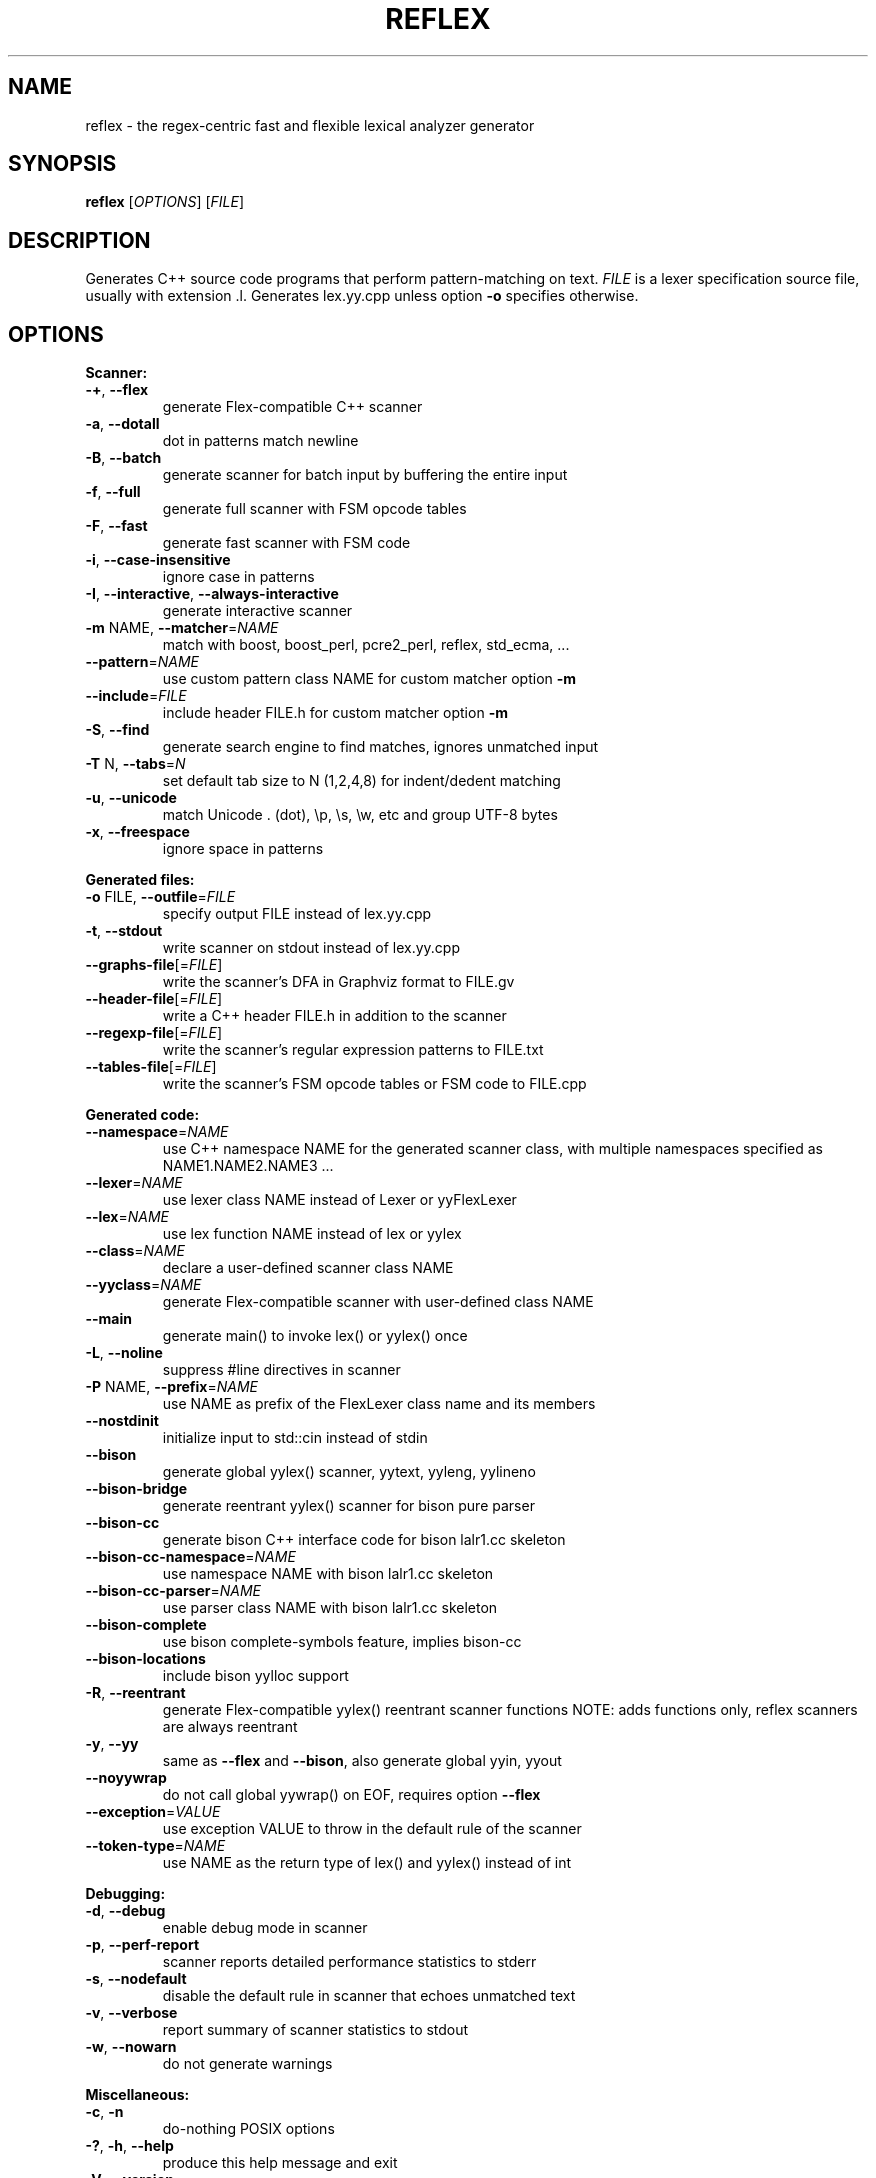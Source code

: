 .TH REFLEX "1" "March 31, 2020" "reflex 1.6.6" "User Commands"
.SH NAME
reflex \- the regex\-centric fast and flexible lexical analyzer generator
.SH SYNOPSIS
.B reflex
[\fIOPTIONS\fR] [\fIFILE\fR]
.SH DESCRIPTION
Generates C++ source code programs that perform pattern\-matching on text.
\fIFILE\fR is a lexer specification source file, usually with extension .l.
Generates lex.yy.cpp unless option \fB-o\fR specifies otherwise.
.SH OPTIONS
.PP
.B Scanner:
.TP
  \fB\-+\fR, \fB\-\-flex\fR
generate Flex\-compatible C++ scanner
.TP
  \fB\-a\fR, \fB\-\-dotall\fR
dot in patterns match newline
.TP
  \fB\-B\fR, \fB\-\-batch\fR
generate scanner for batch input by buffering the entire input
.TP
  \fB\-f\fR, \fB\-\-full\fR
generate full scanner with FSM opcode tables
.TP
  \fB\-F\fR, \fB\-\-fast\fR
generate fast scanner with FSM code
.TP
  \fB\-i\fR, \fB\-\-case\-insensitive\fR
ignore case in patterns
.TP
  \fB\-I\fR, \fB\-\-interactive\fR, \fB\-\-always\-interactive\fR
generate interactive scanner
.TP
  \fB\-m\fR NAME, \fB\-\-matcher\fR=\fINAME\fR
match with boost, boost_perl, pcre2_perl, reflex, std_ecma, ...
.TP
  \fB\-\-pattern\fR=\fINAME\fR
use custom pattern class NAME for custom matcher option \fB\-m\fR
.TP
  \fB\-\-include\fR=\fIFILE\fR
include header FILE.h for custom matcher option \fB\-m\fR
.TP
  \fB\-S\fR, \fB\-\-find\fR
generate search engine to find matches, ignores unmatched input
.TP
  \fB\-T\fR N, \fB\-\-tabs\fR=\fIN\fR
set default tab size to N (1,2,4,8) for indent/dedent matching
.TP
  \fB\-u\fR, \fB\-\-unicode\fR
match Unicode . (dot), \\p, \\s, \\w, etc and group UTF\-8 bytes
.TP
  \fB\-x\fR, \fB\-\-freespace\fR
ignore space in patterns
.PP
.B Generated files:
.TP
  \fB\-o\fR FILE, \fB\-\-outfile\fR=\fIFILE\fR
specify output FILE instead of lex.yy.cpp
.TP
  \fB\-t\fR, \fB\-\-stdout\fR
write scanner on stdout instead of lex.yy.cpp
.TP
  \fB\-\-graphs\-file\fR[=\fI\fR\fIFILE\fR]
write the scanner's DFA in Graphviz format to FILE.gv
.TP
  \fB\-\-header\-file\fR[=\fI\fR\fIFILE\fR]
write a C++ header FILE.h in addition to the scanner
.TP
  \fB\-\-regexp\-file\fR[=\fI\fR\fIFILE\fR]
write the scanner's regular expression patterns to FILE.txt
.TP
  \fB\-\-tables\-file\fR[=\fI\fR\fIFILE\fR]
write the scanner's FSM opcode tables or FSM code to FILE.cpp
.PP
.B Generated code:
.TP
  \fB\-\-namespace\fR=\fINAME\fR
use C++ namespace NAME for the generated scanner class, with
multiple namespaces specified as NAME1.NAME2.NAME3 ...
.TP
  \fB\-\-lexer\fR=\fINAME\fR
use lexer class NAME instead of Lexer or yyFlexLexer
.TP
  \fB\-\-lex\fR=\fINAME\fR
use lex function NAME instead of lex or yylex
.TP
  \fB\-\-class\fR=\fINAME\fR
declare a user\-defined scanner class NAME
.TP
  \fB\-\-yyclass\fR=\fINAME\fR
generate Flex\-compatible scanner with user\-defined class NAME
.TP
  \fB\-\-main\fR
generate main() to invoke lex() or yylex() once
.TP
  \fB\-L\fR, \fB\-\-noline\fR
suppress #line directives in scanner
.TP
  \fB\-P\fR NAME, \fB\-\-prefix\fR=\fINAME\fR
use NAME as prefix of the FlexLexer class name and its members
.TP
  \fB\-\-nostdinit\fR
initialize input to std::cin instead of stdin
.TP
  \fB\-\-bison\fR
generate global yylex() scanner, yytext, yyleng, yylineno
.TP
  \fB\-\-bison\-bridge\fR
generate reentrant yylex() scanner for bison pure parser
.TP
  \fB\-\-bison\-cc\fR
generate bison C++ interface code for bison lalr1.cc skeleton
.TP
  \fB\-\-bison\-cc\-namespace\fR=\fINAME\fR
use namespace NAME with bison lalr1.cc skeleton
.TP
  \fB\-\-bison\-cc\-parser\fR=\fINAME\fR
use parser class NAME with bison lalr1.cc skeleton
.TP
  \fB\-\-bison\-complete\fR
use bison complete\-symbols feature, implies bison\-cc
.TP
  \fB\-\-bison\-locations\fR
include bison yylloc support
.TP
  \fB\-R\fR, \fB\-\-reentrant\fR
generate Flex\-compatible yylex() reentrant scanner functions
NOTE: adds functions only, reflex scanners are always reentrant
.TP
  \fB\-y\fR, \fB\-\-yy\fR
same as \fB\-\-flex\fR and \fB\-\-bison\fR, also generate global yyin, yyout
.TP
  \fB\-\-noyywrap\fR
do not call global yywrap() on EOF, requires option \fB\-\-flex\fR
.TP
  \fB\-\-exception\fR=\fIVALUE\fR
use exception VALUE to throw in the default rule of the scanner
.TP
  \fB\-\-token\-type\fR=\fINAME\fR
use NAME as the return type of lex() and yylex() instead of int
.PP
.B Debugging:
.TP
  \fB\-d\fR, \fB\-\-debug\fR
enable debug mode in scanner
.TP
  \fB\-p\fR, \fB\-\-perf\-report\fR
scanner reports detailed performance statistics to stderr
.TP
  \fB\-s\fR, \fB\-\-nodefault\fR
disable the default rule in scanner that echoes unmatched text
.TP
  \fB\-v\fR, \fB\-\-verbose\fR
report summary of scanner statistics to stdout
.TP
  \fB\-w\fR, \fB\-\-nowarn\fR
do not generate warnings
.PP
.B Miscellaneous:
.TP
  \fB\-c\fR, \fB\-n\fR
do\-nothing POSIX options
.TP
  \fB\-?\fR, \fB\-h\fR, \fB\-\-help\fR
produce this help message and exit
.TP
  \fB\-V\fR, \fB\-\-version\fR
report reflex version and exit
.PP
.B Lex/Flex\-like options that are enabled by default or have no effect:
.TP
  \fB\-\-c++\fR                  default
.TP
  \fB\-\-lex\-compat\fR           n/a
.TP
  \fB\-\-never\-interactive\fR    default
.TP
  \fB\-\-nounistd\fR             n/a
.TP
  \fB\-\-posix\-compat\fR         n/a
.TP
  \fB\-\-stack\fR                n/a
.TP
  \fB\-\-warn\fR                 default
.TP
  \fB\-\-yylineno\fR             default
.TP
  \fB\-\-yymore\fR               default
.TP
  \fB\-\-7bit\fR                 n/a
.TP
  \fB\-\-8bit\fR                 default
.SH DEPENDENCIES
None, except when option \fB-m\fR specifies an external pattern\-matcher engine
such as boost that requires the Boost.Regex library installed.
.SH "DOCUMENTATION"
The full documentation for \fBreflex\fR is maintained as a Doxygen\-generated
manual reflex/doc/html/index.html located in the source directory of the reflex
installation.  Or visit:
.IP
https://www.genivia.com/doc/reflex/html/index.html
.PP
to browse the reflex user guide.
.SH BUGS
REJECT is not functional and not available.
.PP
Report bugs at:
.IP
https://github.com/Genivia/RE-flex/issues
.SH LICENSE
\fBreflex\fR is released under the BSD\-3 license.  All parts of the software
have reasonable copyright terms permitting free redistribution.  This includes
the ability to reuse all or parts of the reflex source tree.
.SH "SEE ALSO"
lex(1), flex(1), flex++(1).

